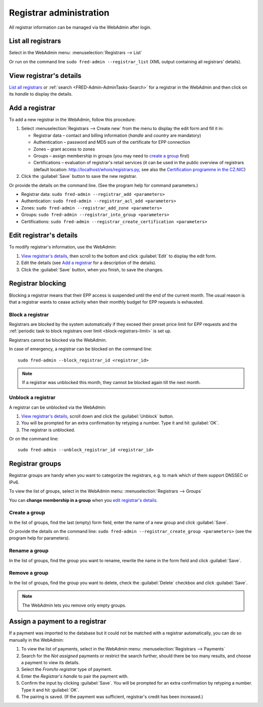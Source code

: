 
.. _FRED-Admin-AdminTasks-Registrars:

Registrar administration
------------------------

All registrar information can be managed via the WebAdmin after login.

List all registrars
^^^^^^^^^^^^^^^^^^^

Select in the WebAdmin menu: :menuselection:`Registrars --> List`

Or run on the command line ``sudo fred-admin --registrar_list`` (XML output
containing all registrars' details).

View registrar's details
^^^^^^^^^^^^^^^^^^^^^^^^

`List all registrars`_ or :ref:`search <FRED-Admin-AdminTasks-Search>`
for a registrar in the WebAdmin and then click on its *handle* to display
the details.

Add a registrar
^^^^^^^^^^^^^^^
To add a new registrar in the WebAdmin, follow this procedure:

#. Select :menuselection:`Registrars --> Create new` from the menu
   to display the edit form and fill it in:

   * Registrar data – contact and billing information
     (*handle* and *country* are mandatory)
   * Authentication – password and MD5 sum of the certificate for EPP connection
   * Zones – grant access to zones
   * Groups – assign membership in groups
     (you may need to `create a group`_ first)
   * Certifications – evaluation of registrar's retail services
     (it can be used in the public overview of registrars (default location:
     http://localhost/whois/registrars.py,
     see also the `Certification programme in the CZ.NIC
     <https://www.nic.cz/page/928/>`_)

#. Click the :guilabel:`Save` button to save the new registrar.

Or provide the details on the command line. (See the program help
for command parameters.)

* Registrar data: ``sudo fred-admin --registrar_add <parameters>``
* Authentication: ``sudo fred-admin --registrar_acl_add <parameters>``
* Zones: ``sudo fred-admin --registrar_add_zone <parameters>``
* Groups: ``sudo fred-admin --registrar_into_group <parameters>``
* Certifications: ``sudo fred-admin --registrar_create_certification <parameters>``

.. _daphne-task-registrar-edit:

Edit registrar's details
^^^^^^^^^^^^^^^^^^^^^^^^
To modify registrar's information, use the WebAdmin:

#. `View registrar's details`_, then scroll to the bottom and click
   :guilabel:`Edit` to display the edit form.
#. Edit the details (see `Add a registrar`_ for a description of the details).
#. Click the :guilabel:`Save` button, when you finish, to save the changes.

Registrar blocking
^^^^^^^^^^^^^^^^^^
Blocking a registrar means that their EPP access is suspended
until the end of the current month. The usual reason is that a registrar
wants to cease activity when their monthly budget for EPP requests is exhausted.

Block a registrar
~~~~~~~~~~~~~~~~~

Registrars are blocked by the system automatically
if they exceed their preset price limit for EPP requests and
the :ref:`periodic task to block registrars over limit <block-registrars-limit>`
is set up.

Registrars cannot be blocked via the WebAdmin.

In case of emergency, a registrar can be blocked on the command line::

   sudo fred-admin --block_registrar_id <registrar_id>

.. Note:: If a registrar was unblocked this month,
   they cannot be blocked again till the next month.

Unblock a registrar
~~~~~~~~~~~~~~~~~~~

A registrar can be unblocked via the WebAdmin:

#. `View registrar's details`_, scroll down and click the :guilabel:`Unblock`
   button.
#. You will be prompted for an extra confirmation by retyping a number.
   Type it and hit :guilabel:`OK`.
#. The registrar is unblocked.

Or on the command line::

   sudo fred-admin --unblock_registrar_id <registrar_id>

Registrar groups
^^^^^^^^^^^^^^^^
Registrar groups are handy when you want to categorize the registrars,
e.g. to mark which of them support DNSSEC or IPv6.

To view the list of groups, select in the WebAdmin menu:
:menuselection:`Registrars --> Groups`

You can **change membership in a group** when you `edit registrar's details`_.

Create a group
~~~~~~~~~~~~~~

In the list of groups, find the last (empty) form field, enter the name
of a new group and click :guilabel:`Save`.

Or provide the details on the command line:
``sudo fred-admin --registrar_create_group <parameters>``
(see the program help for parameters).

Rename a group
~~~~~~~~~~~~~~

In the list of groups, find the group you want to rename, rewrite the name
in the form field and click :guilabel:`Save`.

Remove a group
~~~~~~~~~~~~~~

In the list of groups, find the group you want to delete, check
the :guilabel:`Delete` checkbox and click :guilabel:`Save`.

.. Note:: The WebAdmin lets you remove only empty groups.

.. _daphne-task-assign-payment:

Assign a payment to a registrar
^^^^^^^^^^^^^^^^^^^^^^^^^^^^^^^

If a payment was imported to the database but it could not be matched
with a registrar automatically, you can do so manually in the WebAdmin:

#. To view the list of payments, select in the WebAdmin menu:
   :menuselection:`Registrars --> Payments`

#. Search for the *Not assigned* payments or restrict the search further,
   should there be too many results, and choose a payment to view its details.

#. Select the *From/to registrar* type of payment.

#. Enter the *Registrar's handle* to pair the payment with.

#. Confirm the input by clicking :guilabel:`Save`.
   You will be prompted for an extra confirmation by retyping a number.
   Type it and hit :guilabel:`OK`.

#. The pairing is saved. (If the payment was sufficient, registrar's credit
   has been increased.)

.. NOTE The type of payment must correspond with an appropriate destination
   account if you have various accounts for various purposes. Where is this set?
